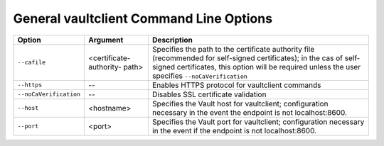 .. _General vaultclient Command Line Options:

General vaultclient Command Line Options
========================================

.. tabularcolumns:: X{0.25\textwidth}X{0.20\textwidth}X{0.50\textwidth}
.. table::

   +------------------------+-------------------------+------------------------+
   | Option                 | Argument                | Description            |
   +========================+=========================+========================+
   | ``--cafile``           | <certificate-authority- | Specifies the path to  |
   |                        | path>                   | the certificate        |
   |                        |                         | authority file         |
   |                        |                         | (recommended for       |
   |                        |                         | self-signed            |
   |                        |                         | certificates); in the  |
   |                        |                         | cas of self-signed     |
   |                        |                         | certificates, this     |
   |                        |                         | option will be         |
   |                        |                         | required unless the    |
   |                        |                         | user specifies         |
   |                        |                         | ``--noCaVerification`` |
   +------------------------+-------------------------+------------------------+
   | ``--https``            | --                      | Enables HTTPS          |
   |                        |                         | protocol for           |
   |                        |                         | vaultclient commands   |
   +------------------------+-------------------------+------------------------+
   | ``--noCaVerification`` | --                      | Disables SSL           |
   |                        |                         | certificate            |
   |                        |                         | validation             |
   +------------------------+-------------------------+------------------------+
   | ``--host``             | <hostname>              | Specifies the Vault    |
   |                        |                         | host for vaultclient;  |
   |                        |                         | configuration          |
   |                        |                         | necessary in the       |
   |                        |                         | event the endpoint is  |
   |                        |                         | not localhost:8600.    |
   +------------------------+-------------------------+------------------------+
   | ``--port``             | <port>                  | Specifies the Vault    |
   |                        |                         | port for vaultclient;  |
   |                        |                         | configuration          |
   |                        |                         | necessary in the       |
   |                        |                         | event if the endpoint  |
   |                        |                         | is not                 |
   |                        |                         | localhost:8600.        |
   +------------------------+-------------------------+------------------------+
